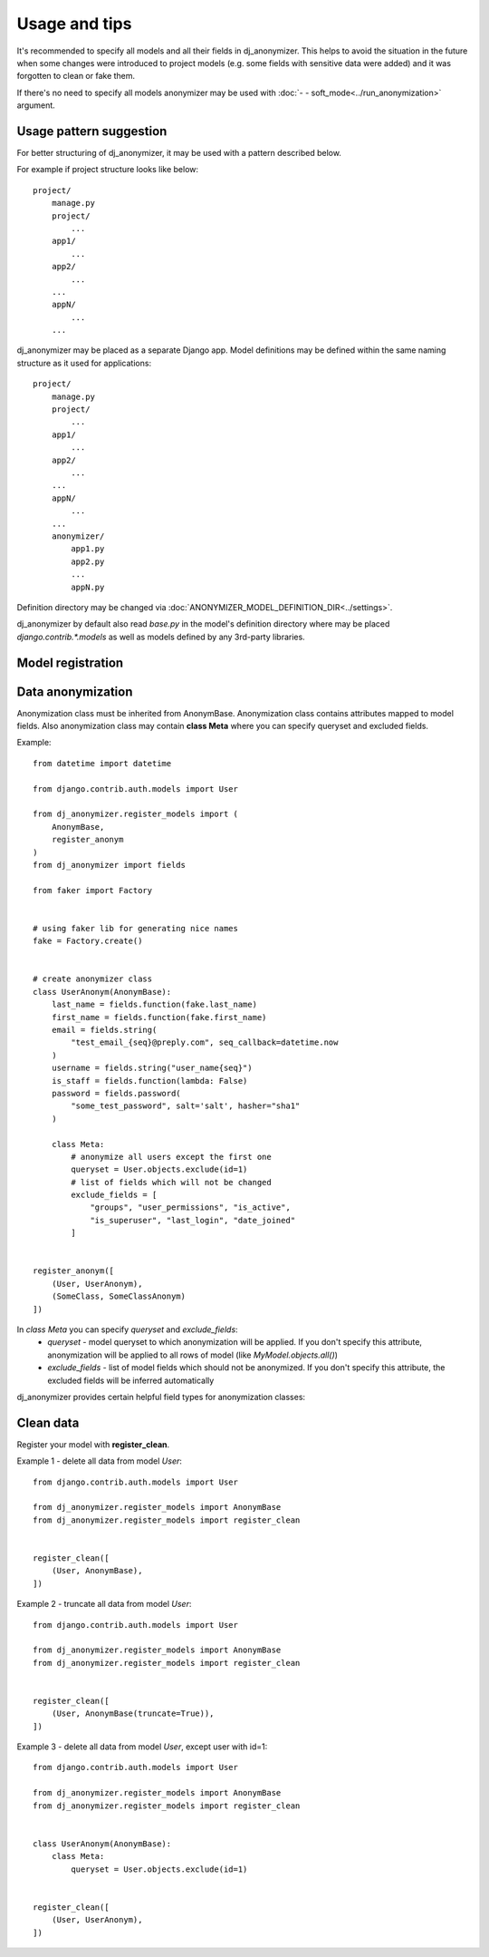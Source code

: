 Usage and tips
=====

It's recommended to specify all models and all their fields in dj_anonymizer. This helps to avoid the situation in the future when some changes were introduced to project models (e.g. some fields with sensitive data were added) and it was forgotten to clean or fake them.

If there's no need to specify all models anonymizer may be used with :doc:`- - soft_mode<../run_anonymization>` argument.

Usage pattern suggestion
-------------

For better structuring of dj_anonymizer, it may be used with a pattern described below.

For example if project structure looks like below::

    project/
        manage.py
        project/
            ...
        app1/
            ...
        app2/
            ...
        ...
        appN/
            ...
        ...

dj_anonymizer may be placed as a separate Django app. Model definitions may be defined within the same naming structure as it used for applications::

    project/
        manage.py
        project/
            ...
        app1/
            ...
        app2/
            ...
        ...
        appN/
            ...
        ...
        anonymizer/
            app1.py
            app2.py
            ...
            appN.py

Definition directory may be changed via :doc:`ANONYMIZER_MODEL_DEFINITION_DIR<../settings>`.

dj_anonymizer by default also read `base.py` in the model's definition directory where may be placed `django.contrib.*.models` as well as models defined by any 3rd-party libraries.


Model registration
------------------

.. function:: register_anonym(models)

    Register models for anonymization

    * `models` - list of tuples `(model, cls_anonym)`, where `model` is a model class and `cls_anonym` - anonymization class, inherited form `AnonymBase`.

.. function:: register_clean(models)

    Register models which should be cleaned

   * `models` - list of tuples `(model, cls_anonym)`, where `model` is a model class and `cls_anonym` - anonymization class, inherited form `AnonymBase` with specified queryset for deletion or just `AnonymBase`.

   If `AnonymBase` class have `truncate=True`, parameter table will be truncated instead of performing an SQL delete query.

.. function:: register_skip(models)

    List of models which dj_anonymizer will skip.

Data anonymization
------------------

Anonymization class must be inherited from AnonymBase.
Anonymization class contains attributes mapped to model fields.
Also anonymization class may contain **class Meta** where you can specify queryset and excluded fields.

Example::

    from datetime import datetime

    from django.contrib.auth.models import User

    from dj_anonymizer.register_models import (
        AnonymBase,
        register_anonym
    )
    from dj_anonymizer import fields

    from faker import Factory


    # using faker lib for generating nice names
    fake = Factory.create()


    # create anonymizer class
    class UserAnonym(AnonymBase):
        last_name = fields.function(fake.last_name)
        first_name = fields.function(fake.first_name)
        email = fields.string(
            "test_email_{seq}@preply.com", seq_callback=datetime.now
        )
        username = fields.string("user_name{seq}")
        is_staff = fields.function(lambda: False)
        password = fields.password(
            "some_test_password", salt='salt', hasher="sha1"
        )

        class Meta:
            # anonymize all users except the first one
            queryset = User.objects.exclude(id=1)
            # list of fields which will not be changed
            exclude_fields = [
                "groups", "user_permissions", "is_active",
                "is_superuser", "last_login", "date_joined"
            ]


    register_anonym([
        (User, UserAnonym),
        (SomeClass, SomeClassAnonym)
    ])

In `class Meta` you can specify `queryset` and `exclude_fields`:
 * `queryset` - model queryset to which anonymization will be applied. If you don't specify this attribute, anonymization will be applied to all rows of model (like `MyModel.objects.all()`)
 * `exclude_fields` - list of model fields which should not be anonymized. If you don't specify this attribute, the excluded fields will be inferred automatically

dj_anonymizer provides certain helpful field types for anonymization classes:

.. function:: fields.function(callback, *args, **kwargs)

    Result of execution of `callback` function will be set to the model field. `callback` function will be called for every record of your model.

    * `callback` - function which will generate data for the model
    * `*args` - tuple of args for `callback`
    * `**kwargs` - dict of args for `callback`

.. function:: fields.password(password, *args, **kwargs)

    Gives the possibility to set the same password to all anonymized dump. Args and kwargs are the same as for `make_password <https://docs.djangoproject.com/en/dev/topics/auth/passwords/#django.contrib.auth.hashers.make_password>`_.

    * `password` - password in plain-text format

.. function:: fields.string(field_value, seq_start=0, seq_step=1, seq_callback=None, seq_args=(), seq_kwargs=None, seq_slugify=True)

    Generate string for every record of the model.

    * `field_value` - string which will be set to field. It may contain `{seq}` parameter which will be replaced by sequence value (e.g. `"username_{seq}"` will generate username_1, username_2 etc.)
    * `seq_start` - value of sequence start
    * `seq_step` - step of sequence
    * `seq_callback` - function which will generate data for `{seq}` parameter in string (e.g. `("test_email_{seq}@preply.com", seq_callback=datetime.now)`)
    * `seq_args` - tuple of args for `seq_callback`
    * `seq_kwargs` - dict of kwargs for `seq_callback`
    * `seq_slugify` - flag, slugify or not result of execution of `seq_callback`

Clean data
----------

Register your model with **register_clean**.

Example 1 - delete all data from model `User`::

    from django.contrib.auth.models import User

    from dj_anonymizer.register_models import AnonymBase
    from dj_anonymizer.register_models import register_clean


    register_clean([
        (User, AnonymBase),
    ])

Example 2 - truncate all data from model `User`::

    from django.contrib.auth.models import User

    from dj_anonymizer.register_models import AnonymBase
    from dj_anonymizer.register_models import register_clean


    register_clean([
        (User, AnonymBase(truncate=True)),
    ])

Example 3 - delete all data from model `User`, except user with id=1::

    from django.contrib.auth.models import User

    from dj_anonymizer.register_models import AnonymBase
    from dj_anonymizer.register_models import register_clean


    class UserAnonym(AnonymBase):
        class Meta:
            queryset = User.objects.exclude(id=1)


    register_clean([
        (User, UserAnonym),
    ])
